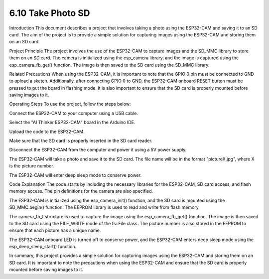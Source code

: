 6.10 Take Photo SD
============================

Introduction
This document describes a project that involves taking a photo using the ESP32-CAM and saving it to an SD card. The aim of the project is to provide a simple solution for capturing images using the ESP32-CAM and storing them on an SD card.

Project Principle
The project involves the use of the ESP32-CAM to capture images and the SD_MMC library to store them on an SD card. The camera is initialized using the esp_camera library, and the image is captured using the esp_camera_fb_get() function. The image is then saved to the SD card using the SD_MMC library.

Related Precautions
When using the ESP32-CAM, it is important to note that the GPIO 0 pin must be connected to GND to upload a sketch. Additionally, after connecting GPIO 0 to GND, the ESP32-CAM onboard RESET button must be pressed to put the board in flashing mode. It is also important to ensure that the SD card is properly mounted before saving images to it.

Operating Steps
To use the project, follow the steps below:

Connect the ESP32-CAM to your computer using a USB cable.

Select the "AI Thinker ESP32-CAM" board in the Arduino IDE.

Upload the code to the ESP32-CAM.

Make sure that the SD card is properly inserted in the SD card reader.

Disconnect the ESP32-CAM from the computer and power it using a 5V power supply.

The ESP32-CAM will take a photo and save it to the SD card. The file name will be in the format "pictureX.jpg", where X is the picture number.

The ESP32-CAM will enter deep sleep mode to conserve power.

Code Explanation
The code starts by including the necessary libraries for the ESP32-CAM, SD card access, and flash memory access. The pin definitions for the camera are also specified.

The ESP32-CAM is initialized using the esp_camera_init() function, and the SD card is mounted using the SD_MMC.begin() function. The EEPROM library is used to read and write from flash memory.

The camera_fb_t structure is used to capture the image using the esp_camera_fb_get() function. The image is then saved to the SD card using the FILE_WRITE mode of the fs::File class. The picture number is also stored in the EEPROM to ensure that each picture has a unique name.

The ESP32-CAM onboard LED is turned off to conserve power, and the ESP32-CAM enters deep sleep mode using the esp_deep_sleep_start() function.

In summary, this project provides a simple solution for capturing images using the ESP32-CAM and storing them on an SD card. It is important to note the precautions when using the ESP32-CAM and ensure that the SD card is properly mounted before saving images to it.